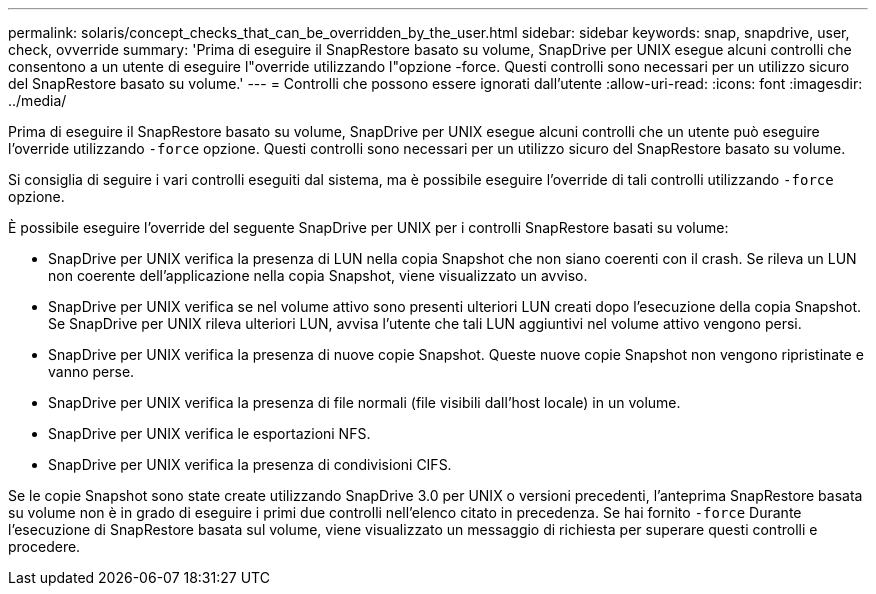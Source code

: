 ---
permalink: solaris/concept_checks_that_can_be_overridden_by_the_user.html 
sidebar: sidebar 
keywords: snap, snapdrive, user, check, ovverride 
summary: 'Prima di eseguire il SnapRestore basato su volume, SnapDrive per UNIX esegue alcuni controlli che consentono a un utente di eseguire l"override utilizzando l"opzione -force. Questi controlli sono necessari per un utilizzo sicuro del SnapRestore basato su volume.' 
---
= Controlli che possono essere ignorati dall'utente
:allow-uri-read: 
:icons: font
:imagesdir: ../media/


[role="lead"]
Prima di eseguire il SnapRestore basato su volume, SnapDrive per UNIX esegue alcuni controlli che un utente può eseguire l'override utilizzando `-force` opzione. Questi controlli sono necessari per un utilizzo sicuro del SnapRestore basato su volume.

Si consiglia di seguire i vari controlli eseguiti dal sistema, ma è possibile eseguire l'override di tali controlli utilizzando `-force` opzione.

È possibile eseguire l'override del seguente SnapDrive per UNIX per i controlli SnapRestore basati su volume:

* SnapDrive per UNIX verifica la presenza di LUN nella copia Snapshot che non siano coerenti con il crash. Se rileva un LUN non coerente dell'applicazione nella copia Snapshot, viene visualizzato un avviso.
* SnapDrive per UNIX verifica se nel volume attivo sono presenti ulteriori LUN creati dopo l'esecuzione della copia Snapshot. Se SnapDrive per UNIX rileva ulteriori LUN, avvisa l'utente che tali LUN aggiuntivi nel volume attivo vengono persi.
* SnapDrive per UNIX verifica la presenza di nuove copie Snapshot. Queste nuove copie Snapshot non vengono ripristinate e vanno perse.
* SnapDrive per UNIX verifica la presenza di file normali (file visibili dall'host locale) in un volume.
* SnapDrive per UNIX verifica le esportazioni NFS.
* SnapDrive per UNIX verifica la presenza di condivisioni CIFS.


Se le copie Snapshot sono state create utilizzando SnapDrive 3.0 per UNIX o versioni precedenti, l'anteprima SnapRestore basata su volume non è in grado di eseguire i primi due controlli nell'elenco citato in precedenza. Se hai fornito `-force` Durante l'esecuzione di SnapRestore basata sul volume, viene visualizzato un messaggio di richiesta per superare questi controlli e procedere.

